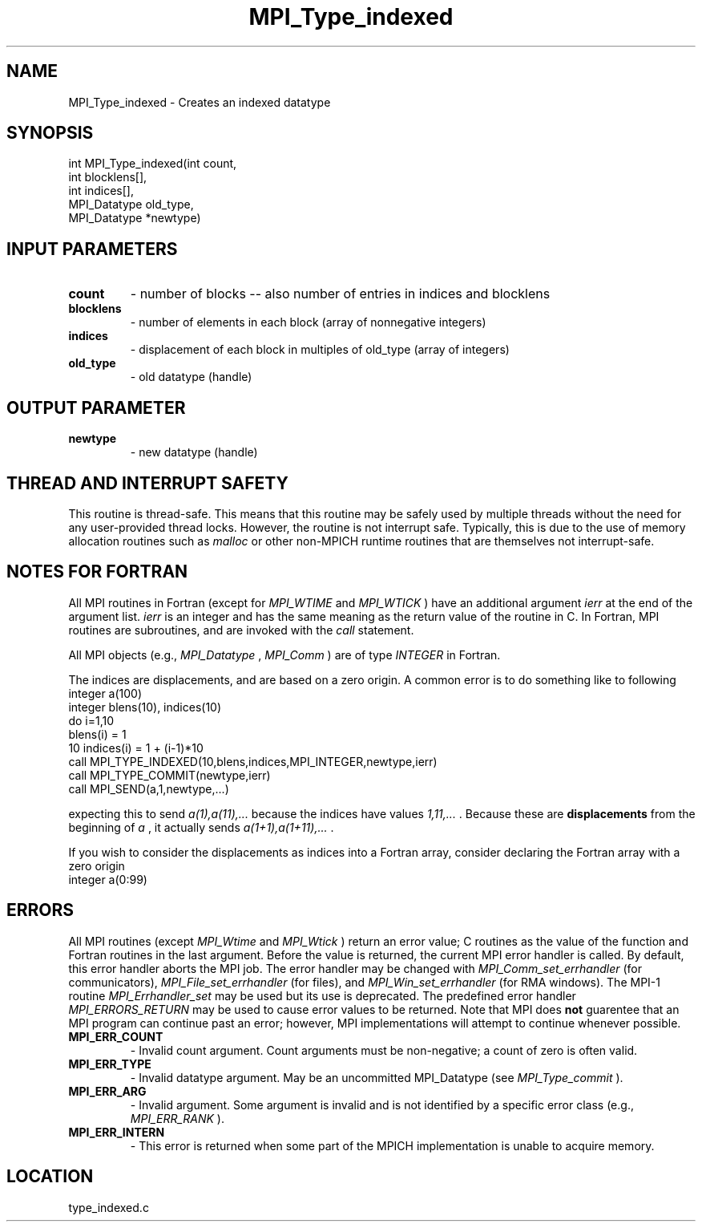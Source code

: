 .TH MPI_Type_indexed 3 "10/30/2007" " " "MPI"
.SH NAME
MPI_Type_indexed \-  Creates an indexed datatype 
.SH SYNOPSIS
.nf
int MPI_Type_indexed(int count,
                    int blocklens[],
                    int indices[],
                    MPI_Datatype old_type,
                    MPI_Datatype *newtype)
.fi
.SH INPUT PARAMETERS
.PD 0
.TP
.B count 
- number of blocks -- also number of entries in indices and blocklens
.PD 1
.PD 0
.TP
.B blocklens 
- number of elements in each block (array of nonnegative integers) 
.PD 1
.PD 0
.TP
.B indices 
- displacement of each block in multiples of old_type (array of 
integers)
.PD 1
.PD 0
.TP
.B old_type 
- old datatype (handle) 
.PD 1

.SH OUTPUT PARAMETER
.PD 0
.TP
.B newtype 
- new datatype (handle) 
.PD 1

.SH THREAD AND INTERRUPT SAFETY

This routine is thread-safe.  This means that this routine may be
safely used by multiple threads without the need for any user-provided
thread locks.  However, the routine is not interrupt safe.  Typically,
this is due to the use of memory allocation routines such as 
.I malloc
or other non-MPICH runtime routines that are themselves not interrupt-safe.

.SH NOTES FOR FORTRAN
All MPI routines in Fortran (except for 
.I MPI_WTIME
and 
.I MPI_WTICK
) have
an additional argument 
.I ierr
at the end of the argument list.  
.I ierr
is an integer and has the same meaning as the return value of the routine
in C.  In Fortran, MPI routines are subroutines, and are invoked with the
.I call
statement.

All MPI objects (e.g., 
.I MPI_Datatype
, 
.I MPI_Comm
) are of type 
.I INTEGER
in Fortran.

The indices are displacements, and are based on a zero origin.  A common error
is to do something like to following
.nf
integer a(100)
integer blens(10), indices(10)
do i=1,10
blens(i)   = 1
10       indices(i) = 1 + (i-1)*10
call MPI_TYPE_INDEXED(10,blens,indices,MPI_INTEGER,newtype,ierr)
call MPI_TYPE_COMMIT(newtype,ierr)
call MPI_SEND(a,1,newtype,...)
.fi

expecting this to send 
.I a(1),a(11),...
because the indices have values
.I 1,11,...
\&.
Because these are 
.B displacements
from the beginning of 
.I a
,
it actually sends 
.I a(1+1),a(1+11),...
\&.


If you wish to consider the displacements as indices into a Fortran array,
consider declaring the Fortran array with a zero origin
.nf
integer a(0:99)
.fi


.SH ERRORS

All MPI routines (except 
.I MPI_Wtime
and 
.I MPI_Wtick
) return an error value;
C routines as the value of the function and Fortran routines in the last
argument.  Before the value is returned, the current MPI error handler is
called.  By default, this error handler aborts the MPI job.  The error handler
may be changed with 
.I MPI_Comm_set_errhandler
(for communicators),
.I MPI_File_set_errhandler
(for files), and 
.I MPI_Win_set_errhandler
(for
RMA windows).  The MPI-1 routine 
.I MPI_Errhandler_set
may be used but
its use is deprecated.  The predefined error handler
.I MPI_ERRORS_RETURN
may be used to cause error values to be returned.
Note that MPI does 
.B not
guarentee that an MPI program can continue past
an error; however, MPI implementations will attempt to continue whenever
possible.

.PD 0
.TP
.B MPI_ERR_COUNT 
- Invalid count argument.  Count arguments must be 
non-negative; a count of zero is often valid.
.PD 1
.PD 0
.TP
.B MPI_ERR_TYPE 
- Invalid datatype argument.  May be an uncommitted 
MPI_Datatype (see 
.I MPI_Type_commit
).
.PD 1
.PD 0
.TP
.B MPI_ERR_ARG 
- Invalid argument.  Some argument is invalid and is not
identified by a specific error class (e.g., 
.I MPI_ERR_RANK
).
.PD 1
.PD 0
.TP
.B MPI_ERR_INTERN 
- This error is returned when some part of the MPICH 
implementation is unable to acquire memory.  
.PD 1
.SH LOCATION
type_indexed.c
